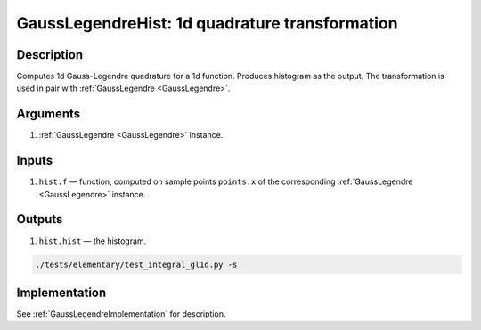 .. _GaussLegendreHist:

GaussLegendreHist: 1d quadrature transformation
~~~~~~~~~~~~~~~~~~~~~~~~~~~~~~~~~~~~~~~~~~~~~~~

Description
^^^^^^^^^^^
Computes 1d Gauss-Legendre quadrature for a 1d function. Produces histogram as the output.
The transformation is used in pair with :ref:`GaussLegendre <GaussLegendre>`.

Arguments
^^^^^^^^^

1) :ref:`GaussLegendre <GaussLegendre>` instance.

Inputs
^^^^^^

1) ``hist.f`` — function, computed on sample points ``points.x`` of the corresponding :ref:`GaussLegendre <GaussLegendre>` instance.

Outputs
^^^^^^^

1) ``hist.hist`` — the histogram.

.. code:: bash

   ./tests/elementary/test_integral_gl1d.py -s

Implementation
^^^^^^^^^^^^^^

See :ref:`GaussLegendreImplementation` for description.

